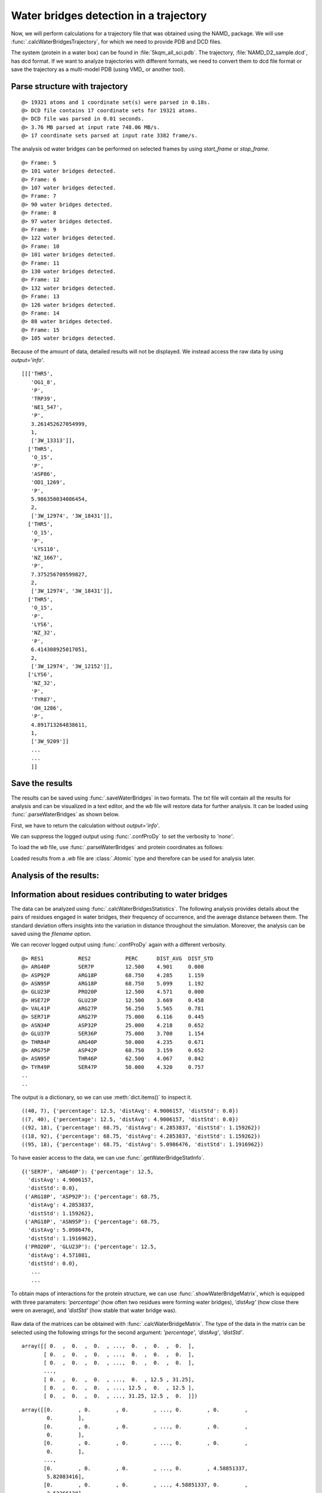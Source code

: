 .. _watfinder_tutorial:

Water bridges detection in a trajectory
===============================================================================

Now, we will perform calculations for a trajectory file that was obtained
using the NAMD_ package. We will use :func:`.calcWaterBridgesTrajectory`, for which
we need to provide PDB and DCD files. 

The system (protein in a water box) can be found in :file:`5kqm_all_sci.pdb`. The
trajectory, :file:`NAMD_D2_sample.dcd`, has dcd format. If we want to analyze
trajectories with different formats, we need to convert them to dcd file
format or save the trajectory as a multi-model PDB (using VMD_ or another tool).


Parse structure with trajectory
-------------------------------------------------------------------------------

.. ipython:: python
   :verbatim:

   PDBtraj_file = "5kqm_all_sci.pdb"
   coords_traj = parsePDB(PDBtraj_file)
   trajectory = parseDCD("NAMD_D2_sample.dcd")

.. parsed-literal::

   @> 19321 atoms and 1 coordinate set(s) were parsed in 0.18s.
   @> DCD file contains 17 coordinate sets for 19321 atoms.
   @> DCD file was parsed in 0.01 seconds.
   @> 3.76 MB parsed at input rate 748.06 MB/s.
   @> 17 coordinate sets parsed at input rate 3382 frame/s.

The analysis od water bridges can be performed on selected frames by using 
*start_frame* or *stop_frame*. 

.. ipython:: python
   :verbatim:

   wb_traj = calcWaterBridgesTrajectory(coords_traj, trajectory, start_frame=5, 
                                        stop_frame=15, output='info')

.. parsed-literal::

   @> Frame: 5
   @> 101 water bridges detected.
   @> Frame: 6
   @> 107 water bridges detected.
   @> Frame: 7
   @> 90 water bridges detected.
   @> Frame: 8
   @> 97 water bridges detected.
   @> Frame: 9
   @> 122 water bridges detected.
   @> Frame: 10
   @> 101 water bridges detected.
   @> Frame: 11
   @> 130 water bridges detected.
   @> Frame: 12
   @> 132 water bridges detected.
   @> Frame: 13
   @> 126 water bridges detected.
   @> Frame: 14
   @> 88 water bridges detected.
   @> Frame: 15
   @> 105 water bridges detected.

Because of the amount of data, detailed results will not be displayed. 
We instead access the raw data by using *output='info'*.

.. ipython:: python
   :verbatim:

   wb_traj

.. parsed-literal::

   [[['THR5',
      'OG1_8',
      'P',
      'TRP39',
      'NE1_547',
      'P',
      3.261452627054999,
      1,
      ['3W_13313']],
     ['THR5',
      'O_15',
      'P',
      'ASP86',
      'OD1_1269',
      'P',
      5.986350034086454,
      2,
      ['3W_12974', '3W_18431']],
     ['THR5',
      'O_15',
      'P',
      'LYS110',
      'NZ_1667',
      'P',
      7.375256709599827,
      2,
      ['3W_12974', '3W_18431']],
     ['THR5',
      'O_15',
      'P',
      'LYS6',
      'NZ_32',
      'P',
      6.414308925017051,
      2,
      ['3W_12974', '3W_12152']],
     ['LYS6',
      'NZ_32',
      'P',
      'TYR87',
      'OH_1286',
      'P',
      4.891713264838611,
      1,
      ['3W_9209']]
      ...
      ...
      ]]


Save the results
-------------------------------------------------------------------------------

The results can be saved using :func:`.saveWaterBridges` in two formats.
The *txt* file will contain all the results for analysis and can be visualized in a
text editor, and the *wb* file will restore data for further analysis. It can be
loaded using :func:`.parseWaterBridges` as shown below.

First, we have to return the calculation without *output='info'*. 

We can suppress the logged output using :func:`.confProDy` to set the verbosity 
to *'none'*.


.. ipython:: python
   :verbatim:

   confProDy(verbosity='none')
   wb_traj = calcWaterBridgesTrajectory(coords_traj, trajectory, 
                                        stop_frame=15)

.. ipython:: python
   :verbatim:

   saveWaterBridges(wb_traj,'wb_saved.txt')
   saveWaterBridges(wb_traj,'wb_saved.wb')

To load the *wb* file, use :func:`.parseWaterBridges` and protein coordinates 
as follows:

.. ipython:: python
   :verbatim:

   waterBridges = parseWaterBridges('wb_saved.wb', coords_traj)

Loaded results from a *.wb* file are :class:`.Atomic` type and therefore can be used for 
analysis later. 


Analysis of the results:
-------------------------------------------------------------------------------

Information about residues contributing to water bridges
-------------------------------------------------------------------------------

The data can be analyzed using :func:`.calcWaterBridgesStatistics`. The following
analysis provides details about the pairs of residues engaged in water bridges,
their frequency of occurrence, and the average distance between them. The standard
deviation offers insights into the variation in distance throughout the simulation.
Moreover, the analysis can be saved using the *filename* option.

We can recover logged output using :func:`.confProDy` again with a different verbosity.

.. ipython:: python
   :verbatim:

   confProDy(verbosity='debug')
   
   analysisAtomic = calcWaterBridgesStatistics(waterBridges, trajectory, 
                                               filename='data.txt')

.. parsed-literal::

   @> RES1           RES2           PERC      DIST_AVG  DIST_STD  
   @> ARG40P         SER7P          12.500    4.901     0.000     
   @> ASP92P         ARG18P         68.750    4.285     1.159     
   @> ASN95P         ARG18P         68.750    5.099     1.192     
   @> GLU23P         PRO20P         12.500    4.571     0.000     
   @> HSE72P         GLU23P         12.500    3.669     0.458     
   @> VAL41P         ARG27P         56.250    5.565     0.781     
   @> SER71P         ARG27P         75.000    6.116     0.445     
   @> ASN34P         ASP32P         25.000    4.218     0.652     
   @> GLU37P         SER36P         75.000    3.700     1.154     
   @> THR84P         ARG40P         50.000    4.235     0.671     
   @> ARG75P         ASP42P         68.750    3.159     0.652     
   @> ASN95P         THR46P         62.500    4.067     0.842     
   @> TYR49P         SER47P         50.000    4.320     0.757
   ..
   ..

The output is a dictionary, so we can use :meth:`dict.items()` 
to inspect it.

.. ipython:: python
   :verbatim:

   for item in list(analysisAtomic.items())[:5]:
      print(item)

.. parsed-literal::

   ((40, 7), {'percentage': 12.5, 'distAvg': 4.9006157, 'distStd': 0.0})
   ((7, 40), {'percentage': 12.5, 'distAvg': 4.9006157, 'distStd': 0.0})
   ((92, 18), {'percentage': 68.75, 'distAvg': 4.2853837, 'distStd': 1.159262})
   ((18, 92), {'percentage': 68.75, 'distAvg': 4.2853837, 'distStd': 1.159262})
   ((95, 18), {'percentage': 68.75, 'distAvg': 5.0986476, 'distStd': 1.1916962})

To have easier access to the data, we can use :func:`.getWaterBridgeStatInfo`.

.. ipython:: python
   :verbatim:
   
   wb_stat_info = getWaterBridgeStatInfo(analysisAtomic, coords_traj)
   wb_stat_info

.. parsed-literal::

   {('SER7P', 'ARG40P'): {'percentage': 12.5,
     'distAvg': 4.9006157,
     'distStd': 0.0},
    ('ARG18P', 'ASP92P'): {'percentage': 68.75,
     'distAvg': 4.2853837,
     'distStd': 1.159262},
    ('ARG18P', 'ASN95P'): {'percentage': 68.75,
     'distAvg': 5.0986476,
     'distStd': 1.1916962},
    ('PRO20P', 'GLU23P'): {'percentage': 12.5,
     'distAvg': 4.571081,
     'distStd': 0.0},
      ...
      ...

To obtain maps of interactions for the protein structure, we can use 
:func:`.showWaterBridgeMatrix`, which is equipped with three paramaters: 
*'percentage'* (how often two residues were forming water bridges), 
*'distAvg'* (how close there were on average), and *'distStd'* (how 
stable that water bridge was).


.. ipython:: python
   :verbatim:
   
   showWaterBridgeMatrix(analysisAtomic, 'percentage')

.. figure:: images/traj_percentage.png
   :scale: 60 %

.. ipython:: python
   :verbatim:
   
   showWaterBridgeMatrix(analysisAtomic, 'distAvg')

.. figure:: images/traj_distAvg.png
   :scale: 60 %   

.. ipython:: python
   :verbatim:   

   showWaterBridgeMatrix(analysisAtomic, 'distStd')

.. figure:: images/traj_distStd.png
   :scale: 60 %

Raw data of the matrices can be obtained with :func:`.calcWaterBridgeMatrix`. 
The type of the data in the matrix can be selected using the following 
strings for the second argument: *'percentage'*, *'distAvg'*, *'distStd'*.


.. ipython:: python
   :verbatim:

    M1 = calcWaterBridgeMatrix(analysisAtomic, 'percentage')
    M2 = calcWaterBridgeMatrix(analysisAtomic, 'distAvg')
    M3 = calcWaterBridgeMatrix(analysisAtomic, 'distStd')

.. ipython:: python
   :verbatim:

   M1

.. parsed-literal::

   array([[ 0.  ,  0.  ,  0.  , ...,  0.  ,  0.  ,  0.  ],
          [ 0.  ,  0.  ,  0.  , ...,  0.  ,  0.  ,  0.  ],
          [ 0.  ,  0.  ,  0.  , ...,  0.  ,  0.  ,  0.  ],
          ...,
          [ 0.  ,  0.  ,  0.  , ...,  0.  , 12.5 , 31.25],
          [ 0.  ,  0.  ,  0.  , ..., 12.5 ,  0.  , 12.5 ],
          [ 0.  ,  0.  ,  0.  , ..., 31.25, 12.5 ,  0.  ]])

.. ipython:: python
   :verbatim:

   M2

.. parsed-literal::

   array([[0.        , 0.        , 0.        , ..., 0.        , 0.        ,
           0.        ],
          [0.        , 0.        , 0.        , ..., 0.        , 0.        ,
           0.        ],
          [0.        , 0.        , 0.        , ..., 0.        , 0.        ,
           0.        ],
          ...,
          [0.        , 0.        , 0.        , ..., 0.        , 4.58851337,
           5.82083416],
          [0.        , 0.        , 0.        , ..., 4.58851337, 0.        ,
           3.52366138],
          [0.        , 0.        , 0.        , ..., 5.82083416, 3.52366138,
           0.        ]])


.. ipython:: python
   :verbatim:

   M3

.. parsed-literal::

   array([[0.        , 0.        , 0.        , ..., 0.        , 0.        ,
           0.        ],
          [0.        , 0.        , 0.        , ..., 0.        , 0.        ,
           0.        ],
          [0.        , 0.        , 0.        , ..., 0.        , 0.        ,
           0.        ],
          ...,
          [0.        , 0.        , 0.        , ..., 0.        , 1.71697354,
           1.38650537],
          [0.        , 0.        , 0.        , ..., 1.71697354, 0.        ,
           1.27207112],
          [0.        , 0.        , 0.        , ..., 1.38650537, 1.27207112,
           0.        ]])


Statistical analysis for water bridges
-------------------------------------------------------------------------------

To visualize the results in a more accessible way, we can use the
:func:`.calcBridgingResiduesHistogram` function, which will show how often each residue 
was contributing to the water bridges in the trajectory.


.. ipython:: python
   :verbatim:

   wb_res_hist = calcBridgingResiduesHistogram(waterBridges)
   wb_res_hist

.. figure:: images/traj_res_hist.png
   :scale: 60 %

.. parsed-literal::

   [('LEU96P', 1),
    ('MET63P', 1),
    ('PHE152P', 1),
    ('LEU29P', 1),
    ('PRO130P', 1),
    ('PHE85P', 1),
    ('PRO54P', 1),
    ('ILE16P', 1),
    ('CYS148P', 1),
    ('VAL25P', 1),
    ('ILE77P', 1),
    ('PRO20P', 2),
    ('ILE127P', 2),
    ('ILE68P', 2),
    ('GLY14P', 2),
    ('GLY67P', 2),
    ('ALA111P', 3),
    ('VAL73P', 3),
    ('ALA24P', 3),
    ('LEU115P', 3),
    ('PRO55P', 4),
    ('ALA74P', 4),
    ('PRO121P', 4),
    ('ASN15P', 4),
    ('LEU13P', 4),
    ('ILE51P', 5),
    ('THR31P', 5),
    .
    .
    ('ARG75P', 15),
    ('ARG18P', 15),
    ('ARG65P', 15),
    ('ARG40P', 16),
    ('ARG147P', 16),
    ('ARG58P', 16),
    ('ARG27P', 16),
    ('ASP92P', 16),
    ('TYR49P', 16),
    ('LYS102P', 16),
    ('ARG150P', 16),
    ('SER36P', 16)]

The *clip* option can be used to include different number of results on the histogram.


.. ipython:: python
   :verbatim:    

    calcBridgingResiduesHistogram(waterBridges, clip=25)

.. figure:: images/traj_res_hist2.png
   :scale: 60 %

If we are interested in one particular residue, we can also use
:func:`.calcWaterBridgesDistribution` to find their partners in water bridges. 
Below we can see results for arginine 147 or aspartic acid 92 from chain P
using the nomenclature for them corresponding to the keys of the dictionary.


.. ipython:: python
   :verbatim:

    calcWaterBridgesDistribution(waterBridges, 'ARG147P')

.. parsed-literal::

   [('GLN122P', 8),
    ('ARG150P', 7),
    ('GLN143P', 6),
    ('LYS123P', 6),
    ('GLN124P', 5),
    ('ASP120P', 5),
    ('GLN144P', 3),
    ('THR140P', 2)]

.. ipython:: python
   :verbatim:

    calcWaterBridgesDistribution(waterBridges, 'ASP92P')

.. parsed-literal::

   [('ARG18P', 11),
    ('ASN95P', 10),
    ('SER94P', 5),
    ('MET91P', 5),
    ('ASP129P', 4),
    ('LEU13P', 3),
    ('CYS90P', 1)]

Once we select a pair of residues which are supported by interactions with water 
molecules, we can use :func:`.calcWaterBridgesDistribution` to obtain histograms 
with results such as distances between them *(metric='distance')*, the number of 
water molecules which were involved *(metric='waters')*, and information about 
residue part which was involved in water bridges, i.e. backbone or side chain 
*(metric='location')*. 

.. ipython:: python
   :verbatim:

   calcWaterBridgesDistribution(waterBridges,  'ASP92P', 'ARG18P', trajectory=trajectory, metric='distance')

.. figure:: images/traj_distribution.png
   :scale: 50 %

.. parsed-literal::

   [5.3736005,
    5.3736005,
    5.167575,
    2.681302,
    5.371548,
    2.6318514,
    3.0394073,
    4.0884595,
    5.4406505,
    3.4112484,
    2.805657,
    5.4176636,
    3.5104342,
    5.991175,
    5.470093,
    3.4345005,
    3.6427624]

.. ipython:: python
   :verbatim:

   calcWaterBridgesDistribution(waterBridges, 'ARG147P', 'GLN122P', metric='waters') 

.. figure:: images/traj_distribution2.png
   :scale: 60 %

.. parsed-literal::

   [2, 2, 2, 2, 2, 2, 2, 2, 1, 2, 2]

.. ipython:: python
   :verbatim:

   calcWaterBridgesDistribution(waterBridges, 'ARG147P', 'GLN122P', 
                                trajectory=trajectory, metric='location')

.. parsed-literal::

   {'ARG147P': {'backbone': 7, 'side': 86},
   'GLN122P': {'backbone': 21, 'side': 25}}


Save results as PDB file
-------------------------------------------------------------------------------

The results can be stored as a PDB file using :func:`.savePDBWaterBridges` 
(single PDB file, single frame) or using :func:`.savePDBWaterBridgesTrajectory`
to save all the results (large number of frames saved each independently).

5kqm_all_sci_multi_0.pdb  5kqm_all_sci_multi_4.pdb  
5kqm_all_sci_multi_1.pdb  5kqm_all_sci_multi_5.pdb  
5kqm_all_sci_multi_2.pdb  5kqm_all_sci_multi_6.pdb  
5kqm_all_sci_multi_3.pdb  5kqm_all_sci_multi_7.pdb  
5kqm_all_sci_multi_8.pdb   5kqm_all_sci_multi_12.pdb
5kqm_all_sci_multi_9.pdb   5kqm_all_sci_multi_13.pdb
5kqm_all_sci_multi_10.pdb  5kqm_all_sci_multi_14.pdb
5kqm_all_sci_multi_11.pdb  5kqm_all_sci_multi_15.pdb


Those results can be displayed in any program for visualization. The results 
for the protein structure will be storage in the B-factor (*beta*) column (average values of 
contributions of each residue in water bridging) and occupancy column 
(results for particular frame). Water molecules will be included in each frame.


.. ipython:: python
   :verbatim:

   savePDBWaterBridges(waterBridges[0], coords_traj, PDBtraj_file[:-4]+'_frame0.pdb')

   savePDBWaterBridgesTrajectory(waterBridges, coords_traj, 
                                 filename=PDBtraj_file[:-4]+'_multi.pdb', 
                                 trajectory=trajectory)


Results saved in PDB file can be displayed as follows:


.. figure:: images/Fig2.png
   :scale: 50 %


